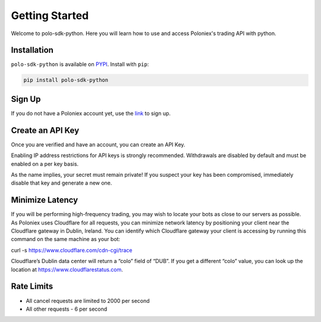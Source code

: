 Getting Started
===============

Welcome to polo-sdk-python.  Here you will learn how to use and access Poloniex's trading API with python.

Installation
------------

``polo-sdk-python`` is available on `PYPI <https://pypi.python.org/pypi/polo-sdk-python/>`_.
Install with ``pip``:

.. code:: bash

    pip install polo-sdk-python

Sign Up
-------

If you do not have a Poloniex account yet, use the `link <https://poloniex.com/signup/>`_ to sign up.

Create an API Key
-----------------

Once you are verified and have an account, you can create an API Key.

Enabling IP address restrictions for API keys is strongly recommended. Withdrawals are disabled by default and must be enabled on a per key basis.

As the name implies, your secret must remain private! If you suspect your key has been compromised, immediately disable that key and generate a new one.

Minimize Latency
----------------

If you will be performing high-frequency trading, you may wish to locate your bots as close to our servers as possible. As Poloniex uses Cloudflare for all requests, you can minimize network latency by positioning your client near the Cloudflare gateway in Dublin, Ireland. You can identify which Cloudflare gateway your client is accessing by running this command on the same machine as your bot:

curl -s https://www.cloudflare.com/cdn-cgi/trace

Cloudflare’s Dublin data center will return a “colo” field of “DUB”. If you get a different “colo” value, you can look up the location at https://www.cloudflarestatus.com.

Rate Limits
-----------

- All cancel requests are limited to 2000 per second

- All other requests - 6 per second
